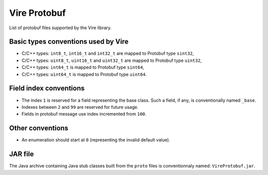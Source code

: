 =============
Vire Protobuf
=============

List of protobuf files supported by the Vire library.

Basic types conventions used by Vire
------------------------------------

- C/C++ types: ``int8_t``, ``int16_t`` and ``int32_t`` are mapped
  to Protobuf type ``sint32``,
- C/C++ types: ``uint8_t``, ``uint16_t`` and ``uint32_t`` are mapped
  to Protobuf type ``uint32``,
- C/C++ types: ``int64_t`` is mapped to Protobuf type ``sint64``,
- C/C++ types: ``uint64_t`` is mapped to Protobuf type ``uint64``.


Field index conventions
-----------------------

- The index ``1`` is  reserved for a  field representing
  the base class.   Such a field, if any, is conventionally named ``_base``.
- Indexes between ``2`` and ``99`` are reserved for future usage.
- Fields in protobuf message use index incremented from ``100``.

Other conventions
-----------------

- An  enumeration  should start  at  ``0``  (representing the  invalid
  default value).

JAR file
--------

The Java archive containing Java stub classes built from the
``proto`` files is conventionnaly named: ``VireProtobuf.jar``.

.. end
